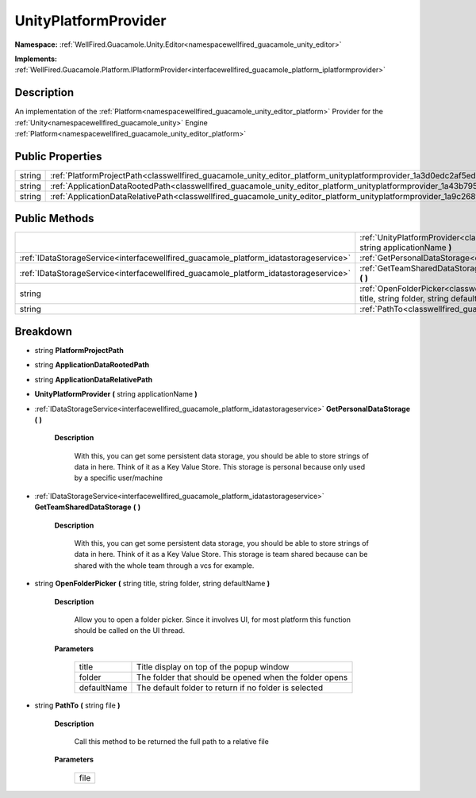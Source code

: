 .. _classwellfired_guacamole_unity_editor_platform_unityplatformprovider:

UnityPlatformProvider
======================

**Namespace:** :ref:`WellFired.Guacamole.Unity.Editor<namespacewellfired_guacamole_unity_editor>`

**Implements:** :ref:`WellFired.Guacamole.Platform.IPlatformProvider<interfacewellfired_guacamole_platform_iplatformprovider>`


Description
------------

An implementation of the :ref:`Platform<namespacewellfired_guacamole_unity_editor_platform>` Provider for the :ref:`Unity<namespacewellfired_guacamole_unity>` Engine :ref:`Platform<namespacewellfired_guacamole_unity_editor_platform>`

Public Properties
------------------

+-------------+-----------------------------------------------------------------------------------------------------------------------------------------------+
|string       |:ref:`PlatformProjectPath<classwellfired_guacamole_unity_editor_platform_unityplatformprovider_1a3d0edc2af5ed83e672ee895620652eb0>`            |
+-------------+-----------------------------------------------------------------------------------------------------------------------------------------------+
|string       |:ref:`ApplicationDataRootedPath<classwellfired_guacamole_unity_editor_platform_unityplatformprovider_1a43b7953ff650b4bd6c723f15e8de3c4d>`      |
+-------------+-----------------------------------------------------------------------------------------------------------------------------------------------+
|string       |:ref:`ApplicationDataRelativePath<classwellfired_guacamole_unity_editor_platform_unityplatformprovider_1a9c268f29c60979c151cc7e2835bf31ec>`    |
+-------------+-----------------------------------------------------------------------------------------------------------------------------------------------+

Public Methods
---------------

+----------------------------------------------------------------------------------------+-----------------------------------------------------------------------------------------------------------------------------------------------------------------------------------------------+
|                                                                                        |:ref:`UnityPlatformProvider<classwellfired_guacamole_unity_editor_platform_unityplatformprovider_1a0d8fa8579d2126b1dc83691a09dcdf7b>` **(** string applicationName **)**                       |
+----------------------------------------------------------------------------------------+-----------------------------------------------------------------------------------------------------------------------------------------------------------------------------------------------+
|:ref:`IDataStorageService<interfacewellfired_guacamole_platform_idatastorageservice>`   |:ref:`GetPersonalDataStorage<classwellfired_guacamole_unity_editor_platform_unityplatformprovider_1a2c9bf116a11460877abd91513cc9d21c>` **(**  **)**                                            |
+----------------------------------------------------------------------------------------+-----------------------------------------------------------------------------------------------------------------------------------------------------------------------------------------------+
|:ref:`IDataStorageService<interfacewellfired_guacamole_platform_idatastorageservice>`   |:ref:`GetTeamSharedDataStorage<classwellfired_guacamole_unity_editor_platform_unityplatformprovider_1a876cd4bc72c740c782fcb01527abbbb8>` **(**  **)**                                          |
+----------------------------------------------------------------------------------------+-----------------------------------------------------------------------------------------------------------------------------------------------------------------------------------------------+
|string                                                                                  |:ref:`OpenFolderPicker<classwellfired_guacamole_unity_editor_platform_unityplatformprovider_1acb70b15fbc323a002f792bbe91bf5ab3>` **(** string title, string folder, string defaultName **)**   |
+----------------------------------------------------------------------------------------+-----------------------------------------------------------------------------------------------------------------------------------------------------------------------------------------------+
|string                                                                                  |:ref:`PathTo<classwellfired_guacamole_unity_editor_platform_unityplatformprovider_1a2f09bf719ed4669e1b6334d4104221cf>` **(** string file **)**                                                 |
+----------------------------------------------------------------------------------------+-----------------------------------------------------------------------------------------------------------------------------------------------------------------------------------------------+

Breakdown
----------

.. _classwellfired_guacamole_unity_editor_platform_unityplatformprovider_1a3d0edc2af5ed83e672ee895620652eb0:

- string **PlatformProjectPath** 

.. _classwellfired_guacamole_unity_editor_platform_unityplatformprovider_1a43b7953ff650b4bd6c723f15e8de3c4d:

- string **ApplicationDataRootedPath** 

.. _classwellfired_guacamole_unity_editor_platform_unityplatformprovider_1a9c268f29c60979c151cc7e2835bf31ec:

- string **ApplicationDataRelativePath** 

.. _classwellfired_guacamole_unity_editor_platform_unityplatformprovider_1a0d8fa8579d2126b1dc83691a09dcdf7b:

-  **UnityPlatformProvider** **(** string applicationName **)**

.. _classwellfired_guacamole_unity_editor_platform_unityplatformprovider_1a2c9bf116a11460877abd91513cc9d21c:

- :ref:`IDataStorageService<interfacewellfired_guacamole_platform_idatastorageservice>` **GetPersonalDataStorage** **(**  **)**

    **Description**

        With this, you can get some persistent data storage, you should be able to store strings of data in here. Think of it as a Key Value Store. This storage is personal because only used by a specific user/machine 

.. _classwellfired_guacamole_unity_editor_platform_unityplatformprovider_1a876cd4bc72c740c782fcb01527abbbb8:

- :ref:`IDataStorageService<interfacewellfired_guacamole_platform_idatastorageservice>` **GetTeamSharedDataStorage** **(**  **)**

    **Description**

        With this, you can get some persistent data storage, you should be able to store strings of data in here. Think of it as a Key Value Store. This storage is team shared because can be shared with the whole team through a vcs for example. 

.. _classwellfired_guacamole_unity_editor_platform_unityplatformprovider_1acb70b15fbc323a002f792bbe91bf5ab3:

- string **OpenFolderPicker** **(** string title, string folder, string defaultName **)**

    **Description**

        Allow you to open a folder picker. Since it involves UI, for most platform this function should be called on the UI thread. 

    **Parameters**

        +--------------+---------------------------------------------------------+
        |title         |Title display on top of the popup window                 |
        +--------------+---------------------------------------------------------+
        |folder        |The folder that should be opened when the folder opens   |
        +--------------+---------------------------------------------------------+
        |defaultName   |The default folder to return if no folder is selected    |
        +--------------+---------------------------------------------------------+
        
.. _classwellfired_guacamole_unity_editor_platform_unityplatformprovider_1a2f09bf719ed4669e1b6334d4104221cf:

- string **PathTo** **(** string file **)**

    **Description**

        Call this method to be returned the full path to a relative file 

    **Parameters**

        +-------------+
        |file         |
        +-------------+
        
